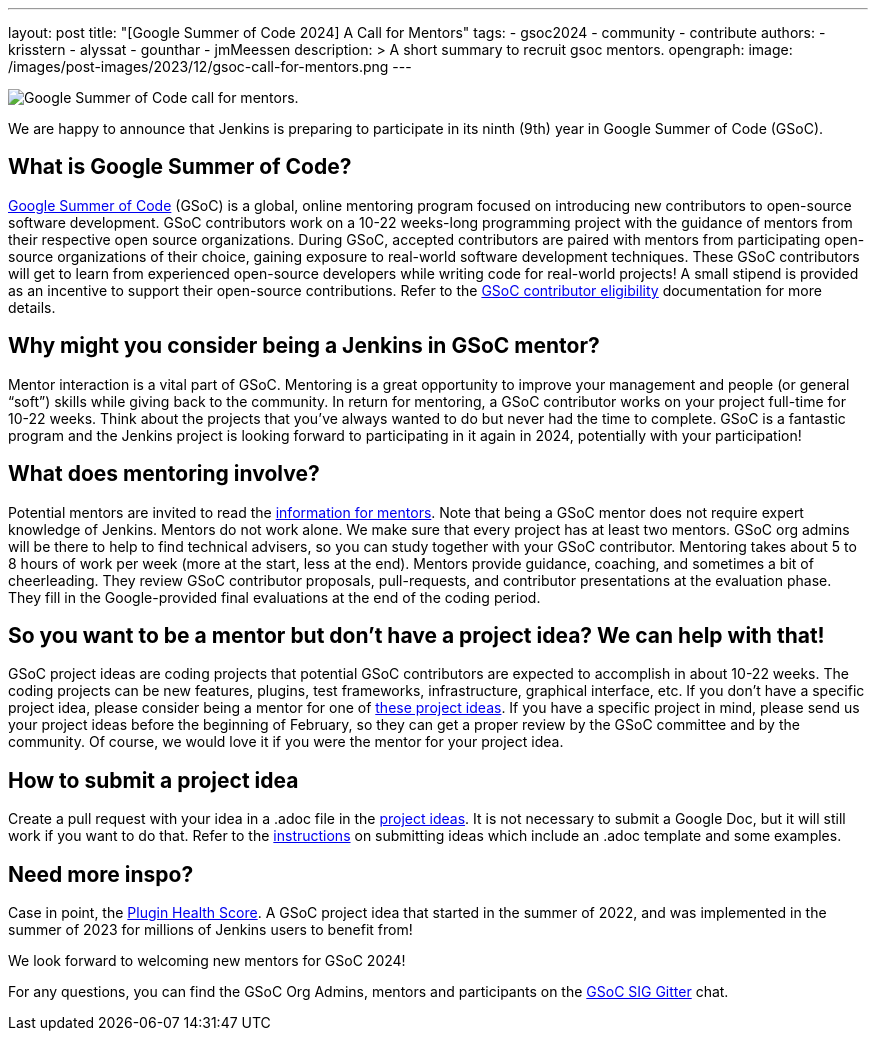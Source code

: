 ---
layout: post
title: "[Google Summer of Code 2024] A Call for Mentors"
tags:
- gsoc2024
- community
- contribute
authors: 
- krisstern
- alyssat
- gounthar
- jmMeessen
description: >
  A short summary to recruit gsoc mentors.
opengraph:
  image: /images/post-images/2023/12/gsoc-call-for-mentors.png
---

image:/images/post-images/2023/12/gsoc-call-for-mentors.png[Google Summer of Code call for mentors., role=center, float=center]


We are happy to announce that Jenkins is preparing to participate in its ninth (9th) year in Google Summer of Code (GSoC).

== What is Google Summer of Code?

link:https://summerofcode.withgoogle.com/[Google Summer of Code] (GSoC) is a global, online mentoring program focused on introducing new contributors to open-source software development.
GSoC contributors work on a 10-22 weeks-long programming project with the guidance of mentors from their respective open source organizations.
During GSoC, accepted contributors are paired with mentors from participating open-source organizations of their choice, gaining exposure to real-world software development techniques.
These GSoC contributors will get to learn from experienced open-source developers while writing code for real-world projects!
A small stipend is provided as an incentive to support their open-source contributions.
Refer to the link:https://summerofcode.withgoogle.com/get-started[GSoC contributor eligibility] documentation for more details.

== Why might you consider being a Jenkins in GSoC mentor? 

Mentor interaction is a vital part of GSoC.
Mentoring is a great opportunity to improve your management and people (or general “soft”) skills while giving back to the community.
In return for mentoring, a GSoC contributor works on your project full-time for 10-22 weeks.
Think about the projects that you've always wanted to do but never had the time to complete.
GSoC is a fantastic program and the Jenkins project is looking forward to participating in it again in 2024, potentially with your participation!

== What does mentoring involve?

Potential mentors are invited to read the link:https://www.jenkins.io/projects/gsoc/mentors[information for mentors].
Note that being a GSoC mentor does not require expert knowledge of Jenkins.
Mentors do not work alone.
We make sure that every project has at least two mentors.
GSoC org admins will be there to help to find technical advisers, so you can study together with your GSoC contributor.
Mentoring takes about 5 to 8 hours of work per week (more at the start, less at the end).
Mentors provide guidance, coaching, and sometimes a bit of cheerleading.
They review GSoC contributor proposals, pull-requests, and contributor presentations at the evaluation phase.
They fill in the Google-provided final evaluations at the end of the coding period.

== So you want to be a mentor but don’t have a project idea? We can help with that!

GSoC project ideas are coding projects that potential GSoC contributors are expected to accomplish in about 10-22 weeks.
The coding projects can be new features, plugins, test frameworks, infrastructure, graphical interface, etc.
If you don't have a specific project idea, please consider being a mentor for one of link:https://www.jenkins.io/projects/gsoc/2024/project-ideas/[these project ideas]. 
If you have a specific project in mind, please send us your project ideas before the beginning of February, so they can get a proper review by the GSoC committee and by the community.
Of course, we would love it if you were the mentor for your project idea.

== How to submit a project idea

Create a pull request with your idea in a .adoc file in the link:https://github.com/jenkins-infra/jenkins.io/tree/master/content/projects/gsoc/2023/project-ideas[project ideas].
It is not necessary to submit a Google Doc, but it will still work if you want to do that.
Refer to the link:https://www.jenkins.io/projects/gsoc/proposing-project-ideas/[instructions] on submitting ideas which include an .adoc template and some examples.

== Need more inspo?

Case in point, the link:https://www.jenkins.io/blog/2023/10/25/what-is-the-plugin-health-score/[Plugin Health Score].
A GSoC project idea that started in the summer of 2022, and was implemented in the summer of 2023 for millions of Jenkins users to benefit from!

We look forward to welcoming new mentors for GSoC 2024!

For any questions, you can find the GSoC Org Admins, mentors and participants on the link:https://app.gitter.im/#/room/#jenkinsci_gsoc-sig:gitter.im[GSoC SIG Gitter] chat.
